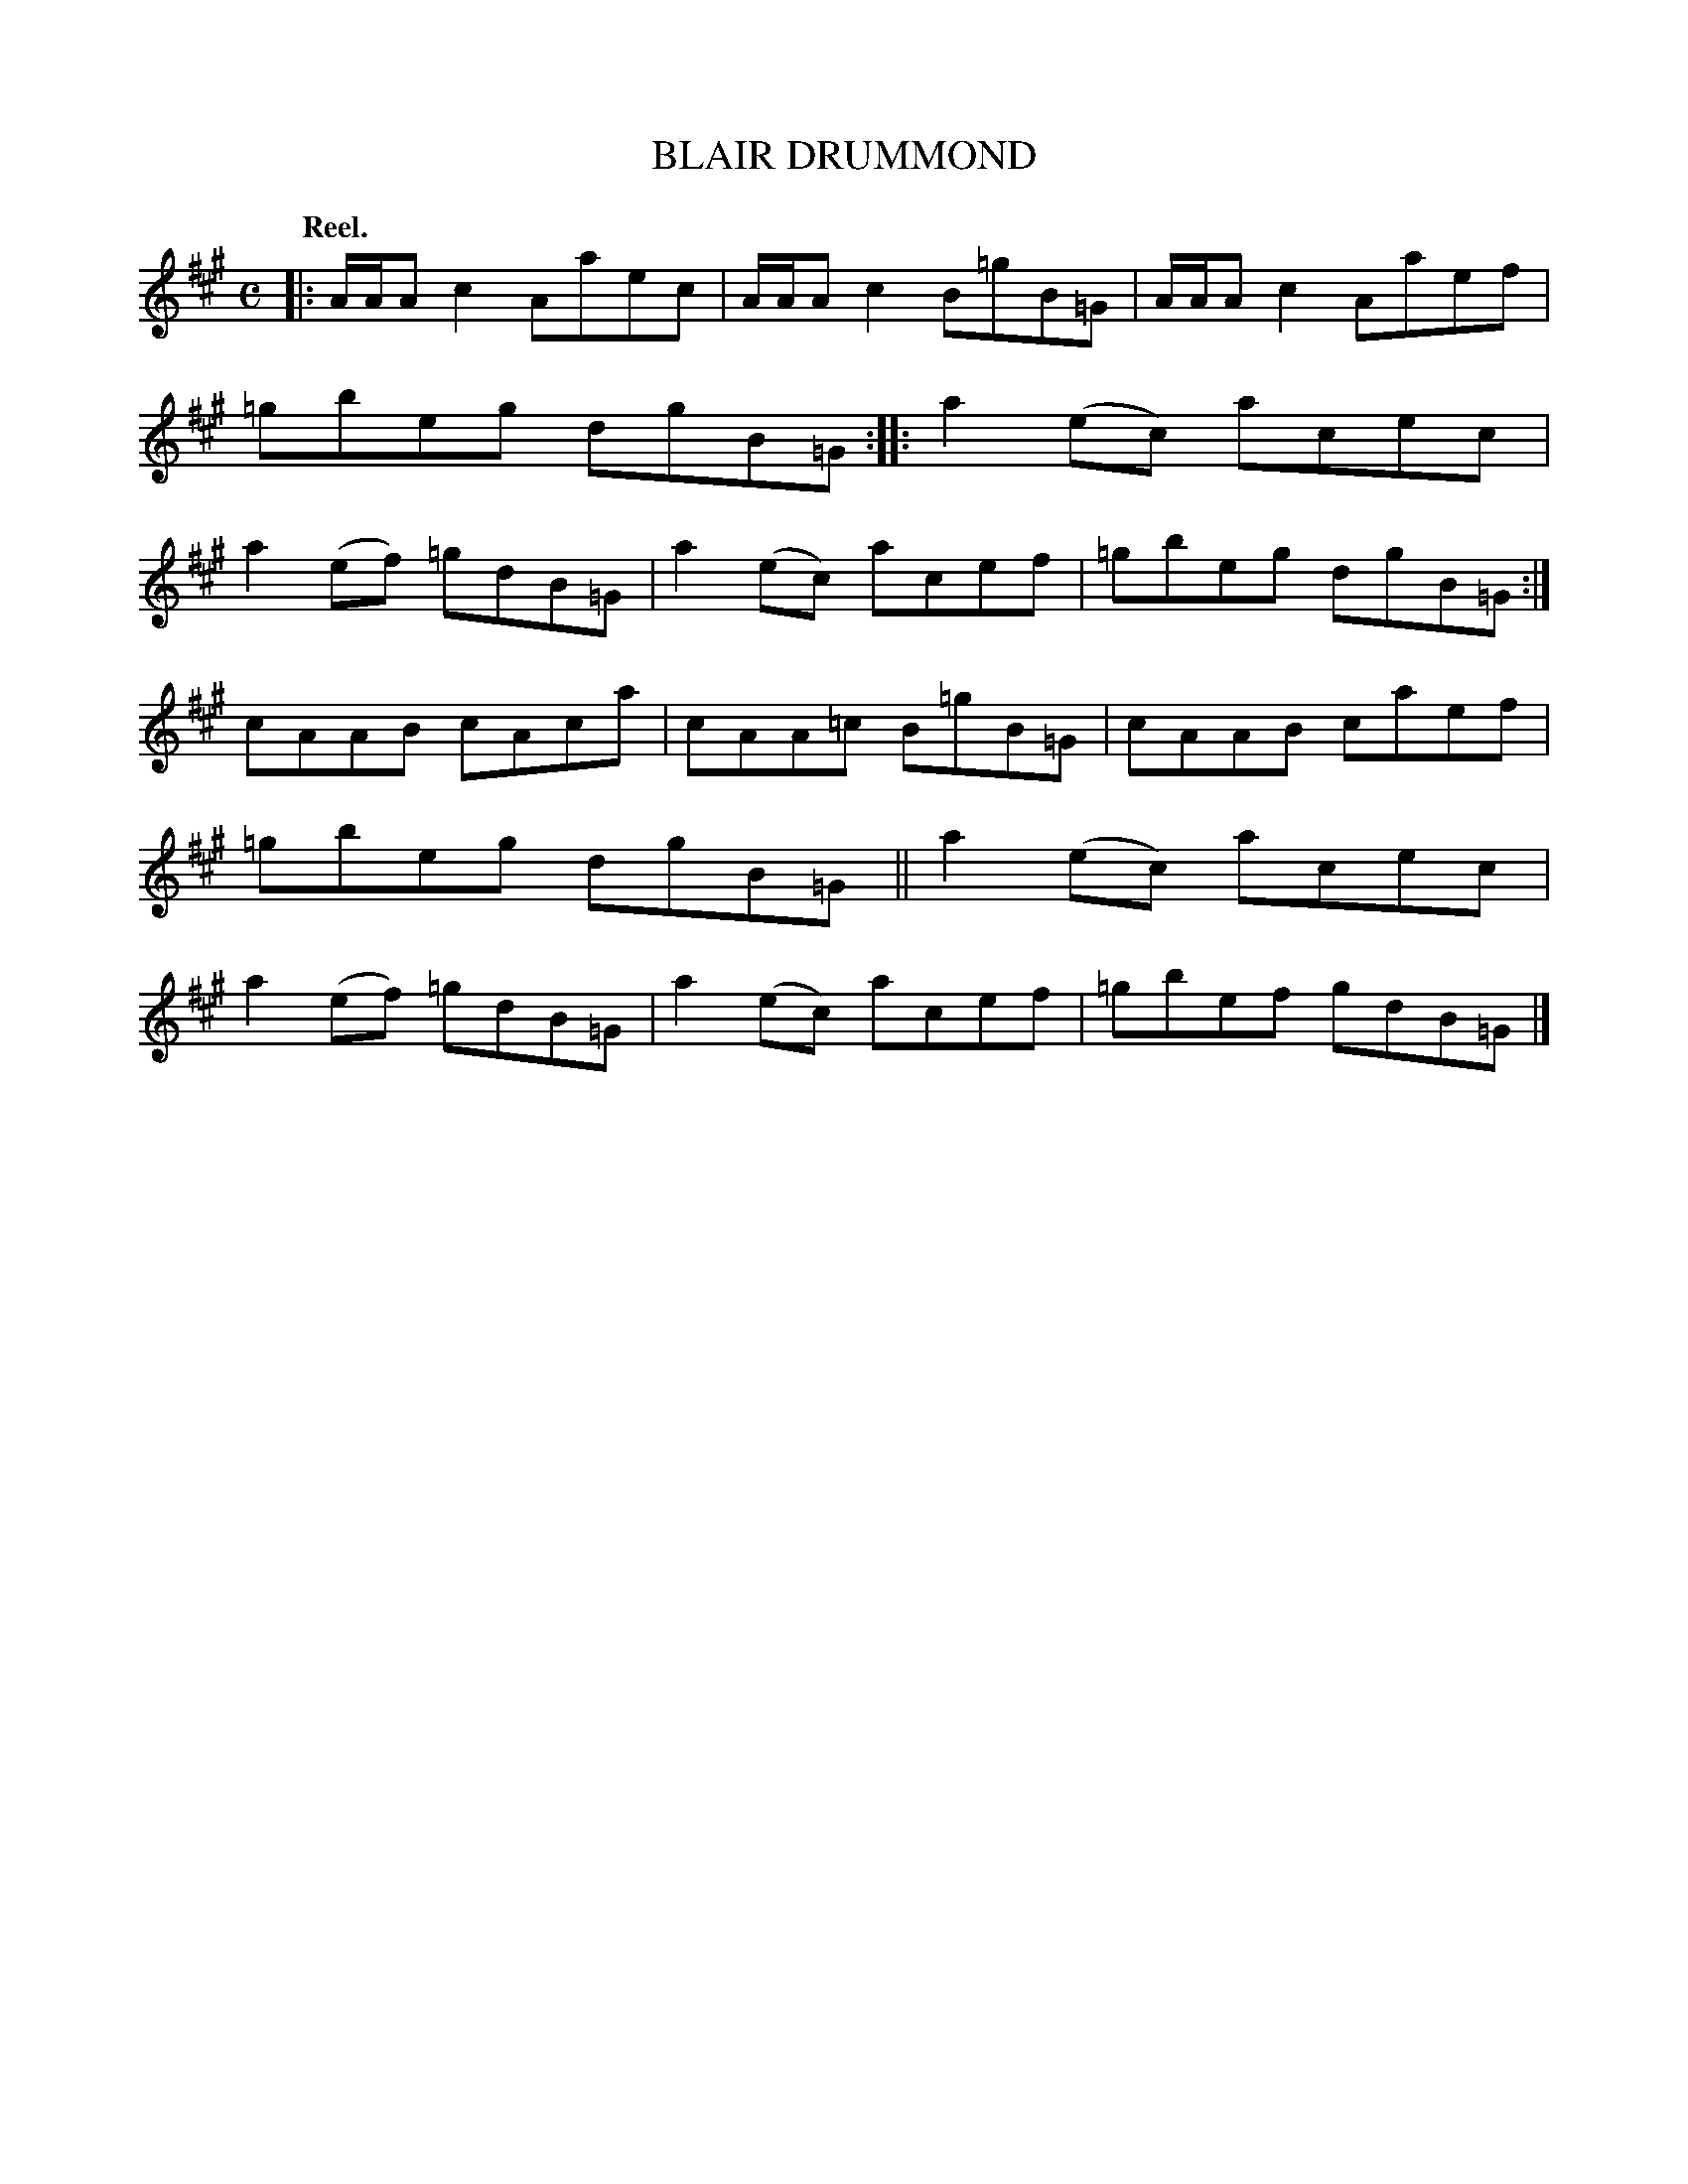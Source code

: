 X: 116004
T: BLAIR DRUMMOND
Q: "Reel."
R:  Reel.
%R: reel
B: James Kerr "Merry Melodies" v.1 p.16 s.0 #4
Z: 2017 John Chambers <jc:trillian.mit.edu>
M: C
L: 1/8
K: A
|:\
A/A/A c2 Aaec | A/A/A c2 B=gB=G |\
A/A/A c2 Aaef | =gbeg dgB=G ::\
a2(ec) acec | a2(ef) =gdB=G |\
a2(ec) acef | =gbeg dgB=G :|
cAAB cAca | cAA=c B=gB=G |\
cAAB caef | =gbeg dgB=G ||\
a2(ec) acec | a2(ef) =gdB=G |\
a2(ec) acef | =gbef gdB=G |]
